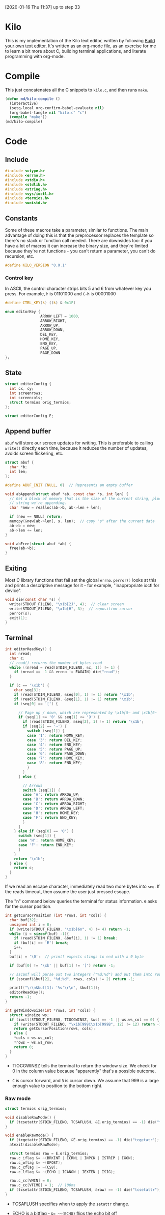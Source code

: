 [2020-01-16 Thu 11:37] up to step 33

* Kilo

This is my implementation of the Kilo text editor, written by following [[https://viewsourcecode.org/snaptoken/kilo/index.html][Build
your own text editor]]. It's written as an org-mode file, as an exercise for me to
learn a bit more about C, building terminal applications, and literate
programming with org-mode.

* Compile

This just concatenates all the C snippets to ~kilo.c~, and then runs ~make~.

#+begin_src emacs-lisp :results silent
    (defun md/kilo-compile ()
      (interactive)
      (setq-local org-confirm-babel-evaluate nil)
      (org-babel-tangle nil "kilo.c" "c")
      (compile "make"))
    (md/kilo-compile)
#+end_src

* Code

** Include

#+begin_src c
  #include <ctype.h>
  #include <errno.h>
  #include <stdio.h>
  #include <stdlib.h>
  #include <string.h>
  #include <sys/ioctl.h>
  #include <termios.h>
  #include <unistd.h>
#+end_src

** Constants

Some of these macros take a parameter, similar to functions. The main advantage
of doing this is that the preprocessor replaces the template so there's no stack
or function call needed. There are downsides too: if you have a lot of macros
it can increase the binary size, and they're limited because they're not
functions - you can't return a parameter, you can't do recursion, etc.

#+begin_src c
#define KILO_VERSION "0.0.1"
#+end_src

*** Control key

In ASCII, the control character strips bits 5 and 6 from whatever key you
press. For example, ~h~ is 01101000 and ~C-h~ is 00001000

#+begin_src c
  #define CTRL_KEY(k) ((k) & 0x1F)
#+end_src

#+begin_src c
  enum editorKey {
                  ARROW_LEFT = 1000,
                  ARROW_RIGHT,
                  ARROW_UP,
                  ARROW_DOWN,
                  DEL_KEY,
                  HOME_KEY,
                  END_KEY,
                  PAGE_UP,
                  PAGE_DOWN
  };
#+end_src

** State

#+begin_src c
  struct editorConfig {
    int cx, cy;
    int screenrows;
    int screencols;
    struct termios orig_termios;
  };

  struct editorConfig E;
#+end_src

** Append buffer

~abuf~ will store our screen updates for writing. This is preferable to calling
~write()~ directly each time, because it reduces the number of updates, avoids
screen flickering, etc.

#+begin_src c
  struct abuf {
    char *b;
    int len;
  };

  #define ABUF_INIT {NULL, 0}  // Represents an empty buffer

  void abAppend(struct abuf *ab, const char *s, int len) {
    // Get a block of memory that is the size of the current string, plus the
    // string we're appending.
    char *new = realloc(ab->b, ab->len + len);

    if (new == NULL) return;
    memcpy(&new[ab->len], s, len);  // copy "s" after the current data
    ab->b = new;
    ab->len += len;
  }

  void abFree(struct abuf *ab) {
    free(ab->b);
  }
#+end_src

** Exiting

Most C library functions that fail set the global ~errno~. ~perror()~ looks at this
and prints a descriptive message for it - for example, "inappropriate ioctl for
device".

#+begin_src c
  void die(const char *s) {
    write(STDOUT_FILENO, "\x1b[2J", 4);  // clear screen
    write(STDOUT_FILENO, "\x1b[H", 3);  // reposition cursor
    perror(s);
    exit(1);
  }
#+end_src

** Terminal

#+begin_src c
  int editorReadKey() {
    int nread;
    char c;
    // read() returns the number of bytes read
    while ((nread = read(STDIN_FILENO, &c, 1)) != 1) {
      if (nread == -1 && errno != EAGAIN) die("read");
    }

    if (c == '\x1b') {
      char seq[3];
      if (read(STDIN_FILENO, &seq[0], 1) != 1) return '\x1b';
      if (read(STDIN_FILENO, &seq[1], 1) != 1) return '\x1b';
      if (seq[0] == '[') {

        // Page up / down, which are represented by \x1b[5~ and \x1b[6~
        if (seq[1] >= '0' && seq[1] <= '9') {
          if (read(STDIN_FILENO, &seq[2], 1) != 1) return '\x1b';
          if (seq[2] == '~') {
            switch (seq[1]) {
            case '1': return HOME_KEY;
            case '3': return DEL_KEY;
            case '4': return END_KEY;
            case '5': return PAGE_UP;
            case '6': return PAGE_DOWN;
            case '7': return HOME_KEY;
            case '8': return END_KEY;
            }
          }
        } else {

          // Arrows
          switch (seq[1]) {
          case 'A': return ARROW_UP;
          case 'B': return ARROW_DOWN;
          case 'C': return ARROW_RIGHT;
          case 'D': return ARROW_LEFT;
          case 'H': return HOME_KEY;
          case 'F': return END_KEY;
          }
        }
      } else if (seq[0] == '0') {
        switch (seq[1]) {
        case 'H': return HOME_KEY;
        case 'F': return END_KEY;
        }
      }
      return '\x1b';
    } else {
      return c;
    }
  }
#+end_src

If we read an escape character, immediately read two more bytes into ~seq~. If the
reads timeout, then assume the user just pressed escape.


The "n" command below queries the terminal for status information. ~6~ asks for
the cursor position.

#+begin_src c
  int getCursorPosition (int *rows, int *cols) {
    char buf[32];
    unsigned int i = 0;
    if (write(STDOUT_FILENO, "\x1b[6n", 4) != 4) return -1;
    while (i < sizeof(buf) -1){
      if (read(STDIN_FILENO, &buf[i], 1) != 1) break;
      if (buf[i] == 'R') break;
      i++;
    }
    buf[i] = '\0';  // printf expects stings to end with a 0 byte

    if (buf[0] != '\xb' || buf[1] != '[') return -1;

    // sscanf will parse out two integers ("%d;%d") and put them into rows/cols.
    if (sscanf(&buf[2], "%d;%d", rows, cols) != 2) return -1;

    printf("\r\n&buf[1]: '%s'\r\n", &buf[1]);
    editorReadKey();
    return -1;
  }
#+end_src

#+begin_src c
  int getWindowSize(int *rows, int *cols) {
    struct winsize ws;
    if (ioctl(STDOUT_FILENO, TIOCGWINSZ, &ws) == -1 || ws.ws_col == 0) {
      if (write(STDOUT_FILENO, "\x1b[999C\x1b[999B", 12) != 12) return -1;
      return getCursorPosition(rows, cols);
    } else {
      ,*cols = ws.ws_col;
      ,*rows = ws.ws_row;
      return 0;
    }
  }
#+end_src

- TIOCGWINSZ tells the terminal to return the window size. We check for 0 in the
  column value because "apparently" that's a possible outcome.

- ~C~ is cursor forward, and ~B~ is cursor down. We assume that 999 is a large
  enough value to position to the bottom right.

*** Raw mode

#+begin_src c
  struct termios orig_termios;

  void disableRawMode() {
    if (tcsetattr(STDIN_FILENO, TCSAFLUSH, &E.orig_termios) == -1) die("tcsetattr");
  }

  void enableRawMode() {
    if (tcgetattr(STDIN_FILENO, &E.orig_termios) == -1) die("tcgetatr");
    atexit(disableRawMode);

    struct termios raw = E.orig_termios;
    raw.c_iflag &= ~(BRKINT | ICRNL | INPCK | ISTRIP | IXON);
    raw.c_oflag &= ~(OPOST);
    raw.c_cflag |= ~(CS8);
    raw.c_lflag &= ~(ECHO | ICANON | IEXTEN | ISIG);

    raw.c_cc[VMIN] = 0;
    raw.c_cc[VTIME] = 1;  // 100ms
    if (tcsetattr(STDIN_FILENO, TCSAFLUSH, &raw) == -1) die("tcsetattr");
  }
#+end_src

- TCSAFLUSH specifies when to apply the ~setattr~ change.

- ECHO is a bitflag - ~&= ~~(ECHO)~ flips the echo bit off
  (00000000000000000000000000001000). We also do this to the ICANON flag, which
  disables canonical mode, making us read one byte at a time rather than reading
  the whole line when enter is pressed.

  IEXTEN controls ~C-v~, and ISIG controls the ~C-c~ and ~C-z~ signals.

  IXON controls ~C-s~ and ~C-q~, and ICRNL controls a feature where ~\r~
  (character 13) is turned into a newline (character 10).

  OPOST controls some output processing. The main thing we want to disable here
  (and possibly the only thing enabled by default) is the output translation of
  ~\n~ into ~\r\n~. The terminal requires these as distinct characters to begin a
  new line.

- The CS8 line is not a flag, it's a bit mask with multiple bits. Here we set
  the character size (CS) to 8 bits per byte. This is often a default.

- ~c_lflag~ stores "local" flags, which is apparently a dumping ground for a few
  miscellaneous things. There are also ~iflag~ (input), ~oflag~ (output) and ~clfag~
  (control flags).

- ~c_cc~ stands for "control characters". VMIN sets the minimum number of bytes of
  input needed before ~read()~ can return - we use 0 so that ~read()~ will return as
  soon as there's any input to read. VTIME is the timeout value in 10ths of a second.


** Output

#+begin_src c
  void editorDrawRows(struct abuf *ab) {
    int y;
    for (y = 0; y < E.screenrows; y++) {
      if (y == E.screenrows / 3) {
        char welcome[80];
        int welcomelen = snprintf(welcome, sizeof(welcome),
                                  "Kilo editor -- version %s", KILO_VERSION);
        if (welcomelen > E.screencols) welcomelen = E.screencols;
        // Add spaces for padding to center the welcome message
        int padding = (E.screencols - welcomelen) / 2;
        if (padding) {
          abAppend(ab, "~", 1);
          padding--;
        }
        while (padding--) abAppend(ab, " ", 1);
        abAppend(ab, welcome, welcomelen);
      } else {
        abAppend(ab, "~", 1);
      }

      abAppend(ab, "\x1b[K", 3);  // clear the rest of the row before drawing
      if (y < E.screenrows -1) {
        abAppend(ab, "\r\n", 2);
      }
    }
  }
#+end_src

#+begin_src c
  void editorRefreshScreen() {
    struct abuf ab = ABUF_INIT;
    abAppend(&ab, "\x1b[?25l", 6);  // hide cursor
    abAppend(&ab, "\x1b[H", 3);  // reposition cursor
    editorDrawRows(&ab);

    // Move the cursor
    char buf[32];
    snprintf(buf, sizeof(buf), "\x1b[%d;%dH", E.cy + 1, E.cx + 1);
    abAppend(&ab, buf, strlen(buf));

    abAppend(&ab, "\x1b[?25h", 6);  // show cursor
    write(STDOUT_FILENO, ab.b, ab.len);
    abFree(&ab);
  }
#+end_src

- The 4 means we're writing 4 bytes. ~\x1b~ is 27, ie. the escape
  character. Escape sequences use ESC+[ as their first two characters. ~J~ clears
  the screen. The character before J is an argument. ~2J~ means clear the entire
  screen. These are VT100 escape sequences, which are widely supported.

- the ~[H~ escape sequence moves the cursor to the position given by the
  coordinates. The +1 is to convert because the terminal uses 1-indexed values.

** Input

#+begin_src c
  void editorMoveCursor(int key) {
    switch (key) {
    case ARROW_LEFT:
      if (E.cx != 0) {
        E.cx--;
      }
      break;
    case ARROW_RIGHT:
      if (E.cx != E.screencols - 1) {
        E.cx++;
      }
      break;
    case ARROW_UP:
      if (E.cy != 0) {
        E.cy--;
      }
      break;
    case ARROW_DOWN:
      if (E.cy != E.screenrows - 1) {
        E.cy++;
      }
      break;
    }
  }
#+end_src

#+begin_src c
  void editorProcessKeypress() {
    int c = editorReadKey();
    switch (c) {
    case CTRL_KEY('q'):
      write(STDOUT_FILENO, "\x1b[2J", 4);  // clear screen
      write(STDOUT_FILENO, "\x1b[H", 3);  // reposition cursor
      exit(0);
      break;
    case HOME_KEY:
      E.cx = 0;
      break;
    case END_KEY:
      E.cx = E.screencols - 1;
      break;
    case PAGE_UP:
    case PAGE_DOWN:
      {
        int times = E.screenrows;
        while (times--)
          editorMoveCursor(c == PAGE_UP ? ARROW_UP : ARROW_DOWN);
      }
      break;
    case ARROW_UP:
    case ARROW_DOWN:
    case ARROW_LEFT:
    case ARROW_RIGHT:
      editorMoveCursor(c);
      break;
    }
  }
#+end_src
** Main

initEditor() will initialise all the fields in the E struct:

#+begin_src c
  void initEditor () {
    E.cx = 0;  // horizontal cursor
    E.cy = 0;  // vertical cursor
    if (getWindowSize(&E.screenrows, &E.screencols) == -1) die("getWindowSize");
  }
#+end_src

#+begin_src c
  int main() {
    enableRawMode();
    initEditor();

    while (1) {
      editorProcessKeypress();
      editorRefreshScreen();
    }
    return 0;
  }
#+end_src



* Log

Notes that I'm writing as I go.

** Raw mode

By default the terminal starts in canonical/cooked mode, which captures a lot of
user input rather than passing it straight to the program. Input is only sent to
the program when you hit enter, and various keys have special terminal
behaviour, like ~C-c~ and ~C-z~.

Interestingly you can "break" your terminal by running Step 5, which sets some
termios flags, and it has to be reset by the ~reset~ trick.

Step 15 disables various flags that nowadays are usually disabled by default
(but it's still good practice to disable them to enable "raw mode").


** C-s and C-q

~C-s~ stops data from being transmitted to the terminal, and ~C-q~ resumes it. I
haven't used these before. Then can be disabled with the IXON termios flag.

** EAGAIN

EAGAIN is returned by ~read()~ on timeout in Cygwin, instead of just
returning 0. I'm not using Cygwin so I suspect it's safe to remove that part.

** VT100 escape sequences

In an escape sequence like ~\x1b[2J~, ~J~ is the function and ~2~ is an argument to
it. I hadn't thought about this before - I think I had just treated "2J" as a
whole.

~ncurses~ uses the ~terminfo~ database to figure out the capabilities of a terminal
and what the escape sequences for that terminal are. In our case we're just
hardcoding the VT100 sequences.

*** Home and End

Home and End can have multiple representations depending on the OS, which is why
they're added in multiple places in ~editorReadyKey()~ in step 52.

** Hide the cursor when drawing

This is standard practice - the cursor might jump around the screen if we're
writing to it. This can be controlled with ~?25h~ and ~?25l~, at least in later VT
models.

** Enums

If you set the first constant in an enum (as we do in step 48), then the
remaining constants are incremented automatically.
